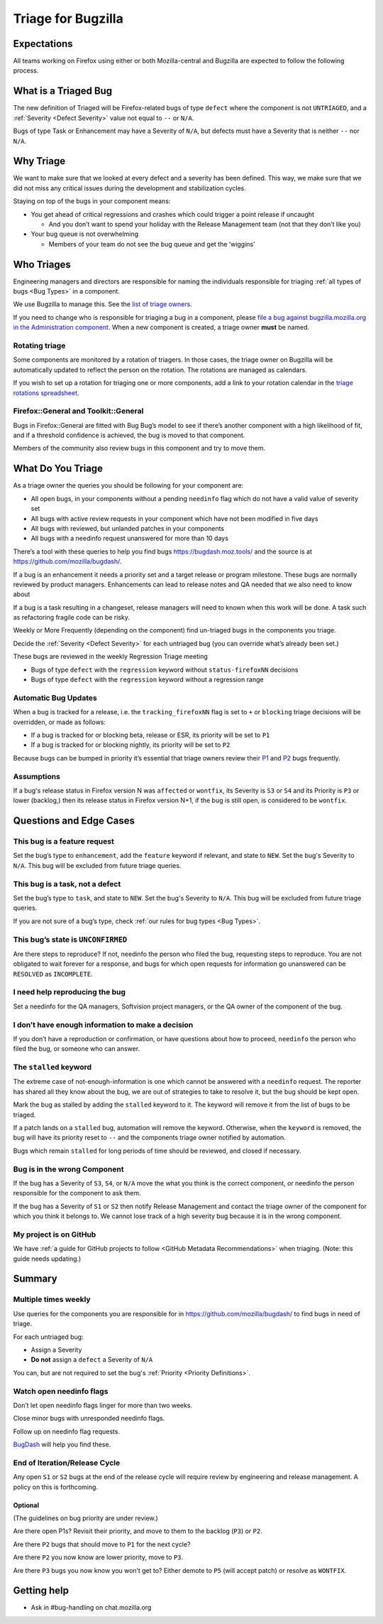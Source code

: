 Triage for Bugzilla
===================

Expectations
------------

All teams working on Firefox using either or both Mozilla-central and
Bugzilla are expected to follow the following process.

What is a Triaged Bug
---------------------

The new definition of Triaged will be Firefox-related bugs of type
``defect`` where the component is not
``UNTRIAGED``, and a :ref:`Severity <Defect Severity>` value not equal
to ``--`` or ``N/A``.

Bugs of type Task or Enhancement may have a Severity of ``N/A``,
but defects must have a Severity that is neither ``--`` nor
``N/A``.

Why Triage
----------

We want to make sure that we looked at every defect and a severity has
been defined. This way, we make sure that we did not miss any critical
issues during the development and stabilization cycles.

Staying on top of the bugs in your component means:

-  You get ahead of critical regressions and crashes which could trigger
   a point release if uncaught

   -  And you don’t want to spend your holiday with the Release
      Management team (not that they don’t like you)

-  Your bug queue is not overwhelming

   -  Members of your team do not see the bug queue and get the
      ‘wiggins’

Who Triages
-----------

Engineering managers and directors are responsible for naming the
individuals responsible for triaging :ref:`all types of bugs <Bug Types>` in a component.

We use Bugzilla to manage this. See the `list of triage
owners <https://bugzilla.mozilla.org/page.cgi?id=triage_owners.html>`__.

If you need to change who is responsible for triaging a bug in a
component, please `file a bug against bugzilla.mozilla.org in the
Administration
component <https://bugzilla.mozilla.org/enter_bug.cgi?product=bugzilla.mozilla.org&component=Administration>`__.
When a new component is created, a triage owner **must** be named.

Rotating triage
~~~~~~~~~~~~~~~

Some components are monitored by a rotation of triagers. In those cases,
the triage owner on Bugzilla will be automatically updated to reflect the
person on the rotation. The rotations are managed as calendars.

If you wish to set up a rotation for triaging one or more components,
add a link to your rotation calendar in the `triage rotations spreadsheet <https://docs.google.com/spreadsheets/d/1EK6iCtdD8KP4UflIHscuZo6W5er2vy_TX7vsmaaBVd4>`__.

Firefox::General and Toolkit::General
~~~~~~~~~~~~~~~~~~~~~~~~~~~~~~~~~~~~~

Bugs in Firefox::General are fitted with Bug Bug’s model to see if
there’s another component with a high likelihood of fit, and if a
threshold confidence is achieved, the bug is moved to that component.

Members of the community also review bugs in this component and try to
move them.

What Do You Triage
------------------

As a triage owner the queries you should be following for your component
are:

-  All open bugs, in your components without a pending ``needinfo`` flag
   which do not have a valid value of severity set
-  All bugs with active review requests in your component which have not
   been modified in five days
-  All bugs with reviewed, but unlanded patches in your components
-  All bugs with a needinfo request unanswered for more than 10 days

There’s a tool with these queries to help you find bugs
https://bugdash.moz.tools/ and the source is at
https://github.com/mozilla/bugdash/.

If a bug is an enhancement it needs a priority set and a target release
or program milestone. These bugs are normally reviewed by product
managers. Enhancements can lead to release notes and QA needed that we
also need to know about

If a bug is a task resulting in a changeset, release managers will need
to known when this work will be done. A task such as refactoring fragile
code can be risky.

Weekly or More Frequently (depending on the component) find un-triaged
bugs in the components you triage.

Decide the :ref:`Severity <Defect Severity>`  for each untriaged bug
(you can override what’s already been set.)

These bugs are reviewed in the weekly Regression Triage meeting

- Bugs of type ``defect`` with the ``regression`` keyword without
  ``status-firefoxNN`` decisions
- Bugs of type ``defect`` with the ``regression`` keyword without
  a regression range

Automatic Bug Updates
~~~~~~~~~~~~~~~~~~~~~

When a bug is tracked for a release, i.e. the ``tracking_firefoxNN``
flag is set to ``+`` or ``blocking`` triage decisions will be overridden,
or made as follows:

-  If a bug is tracked for or blocking beta, release or ESR, its
   priority will be set to ``P1``
-  If a bug is tracked for or blocking nightly, its priority will be set
   to ``P2``

Because bugs can be bumped in priority it’s essential that triage owners
review their
`P1 <https://bugzilla.mozilla.org/buglist.cgi?priority=P1&f1=triage_owner&o1=equals&resolution=---&v1=%25user%25>`__
and
`P2 <https://bugzilla.mozilla.org/buglist.cgi?priority=P2&f1=triage_owner&o1=equals&resolution=---&v1=%25user%25>`__
bugs frequently.

Assumptions
~~~~~~~~~~~

If a bug's release status in Firefox version N was ``affected`` or ``wontfix``,
its Severity is ``S3`` or ``S4`` and its Priority is ``P3`` or lower (backlog,)
then its release status in Firefox version N+1, if the bug is still open,
is considered to be ``wontfix``.

Questions and Edge Cases
------------------------

This bug is a feature request
~~~~~~~~~~~~~~~~~~~~~~~~~~~~~

Set the bug’s type to ``enhancement``, add the ``feature`` keyword if
relevant, and state to ``NEW``. Set the bug's Severity to ``N/A``. This
bug will be excluded from future triage queries.

This bug is a task, not a defect
~~~~~~~~~~~~~~~~~~~~~~~~~~~~~~~~

Set the bug’s type to ``task``, and state to ``NEW``. Set the bug's
Severity to ``N/A``. This bug will be excluded from future triage queries.


If you are not sure of a bug’s type, check :ref:`our rules for bug
types <Bug Types>`.

This bug’s state is ``UNCONFIRMED``
~~~~~~~~~~~~~~~~~~~~~~~~~~~~~~~~~~~

Are there steps to reproduce? If not, needinfo the person who filed the
bug, requesting steps to reproduce. You are not obligated to wait
forever for a response, and bugs for which open requests for information
go unanswered can be ``RESOLVED`` as ``INCOMPLETE``.

I need help reproducing the bug
~~~~~~~~~~~~~~~~~~~~~~~~~~~~~~~

Set a needinfo for the QA managers, Softvision project managers, or the
QA owner of the component of the bug.

I don’t have enough information to make a decision
~~~~~~~~~~~~~~~~~~~~~~~~~~~~~~~~~~~~~~~~~~~~~~~~~~

If you don’t have a reproduction or confirmation, or have questions
about how to proceed, ``needinfo`` the person who filed the bug, or
someone who can answer.

The ``stalled`` keyword
~~~~~~~~~~~~~~~~~~~~~~~

The extreme case of not-enough-information is one which cannot be
answered with a ``needinfo`` request. The reporter has shared all they
know about the bug, we are out of strategies to take to resolve it, but
the bug should be kept open.

Mark the bug as stalled by adding the ``stalled`` keyword to it. The
keyword will remove it from the list of bugs to be triaged.

If a patch lands on a ``stalled`` bug, automation will remove the
keyword. Otherwise, when the ``keyword`` is removed, the bug will have
its priority reset to ``--`` and the components triage owner notified by
automation.

Bugs which remain ``stalled`` for long periods of time should be
reviewed, and closed if necessary.

Bug is in the wrong Component
~~~~~~~~~~~~~~~~~~~~~~~~~~~~~

If the bug has a Severity of ``S3``, ``S4``, or ``N/A`` move the what
you think is the correct component, or needinfo the person
responsible for the component to ask them.

If the bug has a Severity of ``S1`` or ``S2`` then notify Release Management
and contact the triage owner of the component for which you think it belongs to.
We cannot lose track of a high severity bug because it is in the wrong component.

My project is on GitHub
~~~~~~~~~~~~~~~~~~~~~~~

We have :ref:`a guide for GitHub projects to follow <GitHub Metadata Recommendations>` when
triaging. (Note: this guide needs updating.)

Summary
-------

Multiple times weekly
~~~~~~~~~~~~~~~~~~~~~

Use queries for the components you are responsible for in
https://github.com/mozilla/bugdash/ to find bugs in
need of triage.

For each untriaged bug:

-  Assign a Severity
-  **Do not** assign a ``defect`` a Severity of
   ``N/A``

You can, but are not required to set the bug's :ref:`Priority <Priority Definitions>`.

Watch open needinfo flags
~~~~~~~~~~~~~~~~~~~~~~~~~

Don’t let open needinfo flags linger for more than two weeks.

Close minor bugs with unresponded needinfo flags.

Follow up on needinfo flag requests.

`BugDash <https://github.com/mozilla/bugdash/>`__ will help you find these.

End of Iteration/Release Cycle
~~~~~~~~~~~~~~~~~~~~~~~~~~~~~~

Any open ``S1`` or ``S2`` bugs at the end of the release cycle
will require review by engineering and release management. A
policy on this is forthcoming.

Optional
^^^^^^^^

(The guidelines on bug priority are under review.)

Are there open P1s? Revisit their priority,
and move to them to the backlog (``P3``) or ``P2``.

Are there ``P2`` bugs that should move to ``P1``
for the next cycle?

Are there ``P2`` you now know are lower priority,
move to ``P3``.

Are there ``P3`` bugs you now know you won’t get to?
Either demote to ``P5`` (will accept patch) or
resolve as ``WONTFIX``.

Getting help
------------

-  Ask in #bug-handling on chat.mozilla.org
